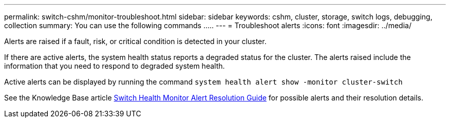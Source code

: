 ---
permalink: switch-cshm/monitor-troubleshoot.html
sidebar: sidebar
keywords: cshm, cluster, storage, switch logs, debugging, collection
summary: You can use the following commands .....
---
= Troubleshoot alerts
:icons: font
:imagesdir: ../media/

[.lead]
Alerts are raised if a fault, risk, or critical condition is detected in your cluster. 

If there are active alerts, the system health status reports a degraded status for the cluster.
The alerts raised include the information that you need to respond to degraded system health.

Active alerts can be displayed by running the command `system health alert show -monitor cluster-switch`

See the Knowledge Base article https://kb.netapp.com/on-prem/ontap/OHW/OHW-KBs/Cluster_Switch_Health_Monitor_CSHM_Alert_Resolution_Guide[Switch Health Monitor Alert Resolution Guide^] for possible alerts and their resolution details.